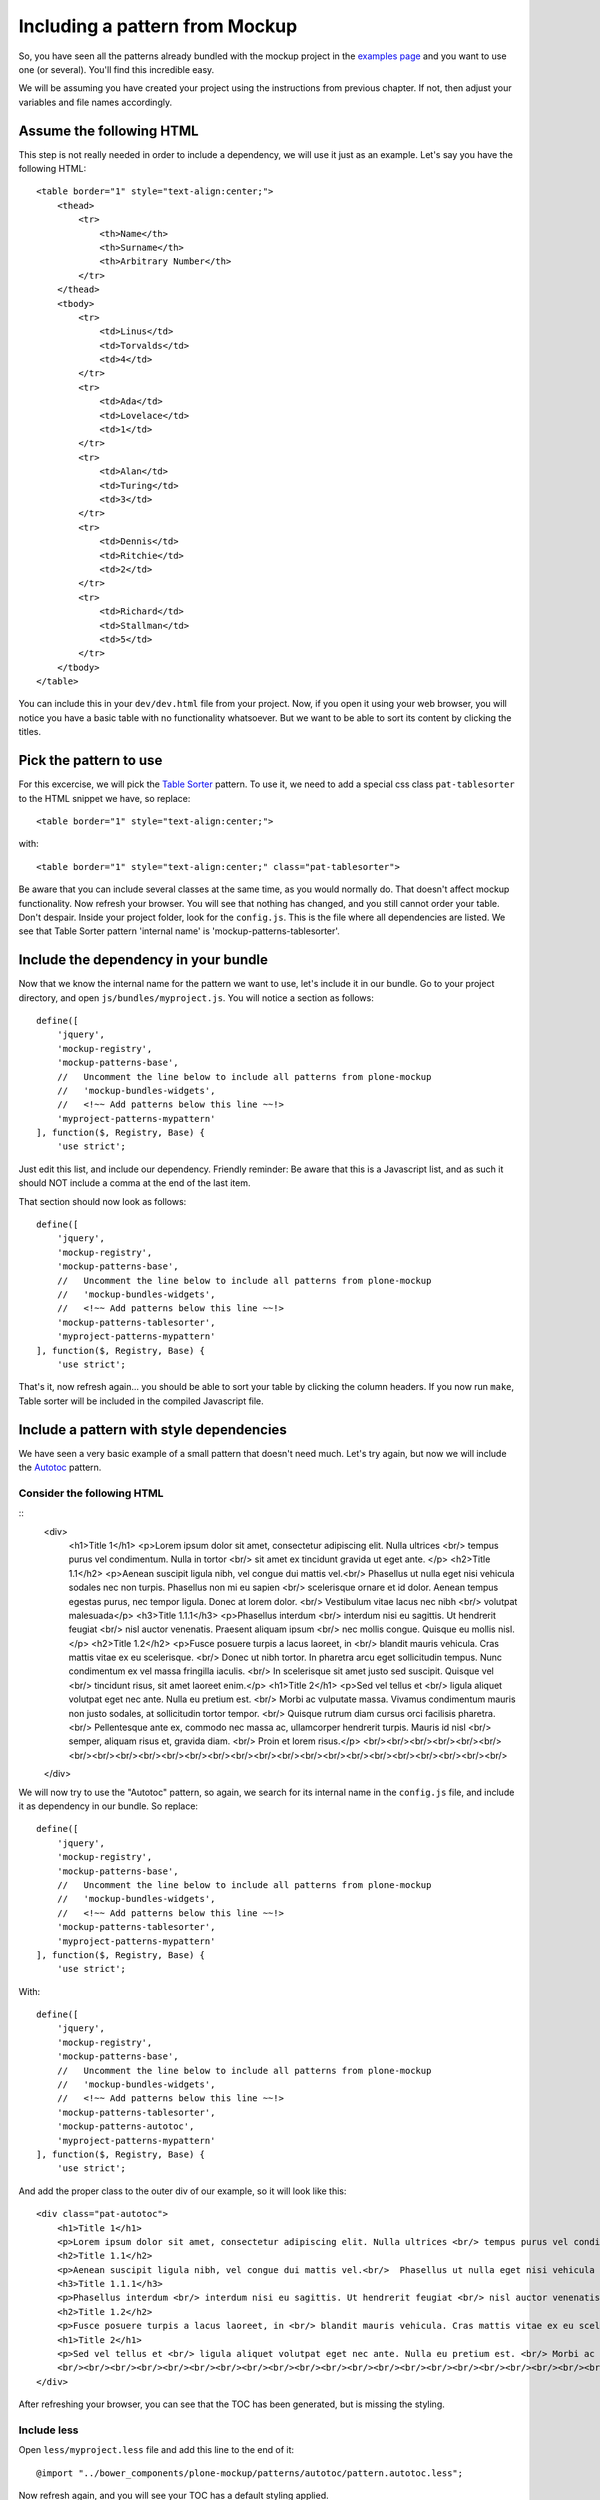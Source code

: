 Including a pattern from Mockup
===============================

So, you have seen all the patterns already bundled with the mockup project in the `examples page <http://plone.github.io/mockup/dev/#pattern>`_ and you want to use one (or several). You'll find this incredible easy.

We will be assuming you have created your project using the instructions from previous chapter. If not, then adjust your variables and file names accordingly.


Assume the following HTML
-------------------------

This step is not really needed in order to include a dependency, we will use it just as an example.
Let's say you have the following HTML::

    <table border="1" style="text-align:center;">
        <thead>
            <tr>
                <th>Name</th>
                <th>Surname</th>
                <th>Arbitrary Number</th>
            </tr>
        </thead>
        <tbody>
            <tr>
                <td>Linus</td>
                <td>Torvalds</td>
                <td>4</td>
            </tr>
            <tr>
                <td>Ada</td>
                <td>Lovelace</td>
                <td>1</td>
            </tr>
            <tr>
                <td>Alan</td>
                <td>Turing</td>
                <td>3</td>
            </tr>
            <tr>
                <td>Dennis</td>
                <td>Ritchie</td>
                <td>2</td>
            </tr>
            <tr>
                <td>Richard</td>
                <td>Stallman</td>
                <td>5</td>
            </tr>
        </tbody>
    </table>

You can include this in your ``dev/dev.html`` file from your project. Now, if you open it using your web browser, you will notice you have a basic table with no functionality whatsoever. But we want to be able to sort its content by clicking the titles.


Pick the pattern to use
-----------------------

For this excercise, we will pick the `Table Sorter <http://plone.github.io/mockup/dev/#pattern/tablesorter>`_ pattern. To use it, we need to add a special css class ``pat-tablesorter`` to the HTML snippet we have, so replace::

    <table border="1" style="text-align:center;">

with::

    <table border="1" style="text-align:center;" class="pat-tablesorter">

Be aware that you can include several classes at the same time, as you would normally do. That doesn't affect mockup functionality.
Now refresh your browser. You will see that nothing has changed, and you still cannot order your table. Don't despair. Inside your project folder, look for the ``config.js``. This is the file where all dependencies are listed. We see that Table Sorter pattern 'internal name' is 'mockup-patterns-tablesorter'.


Include the dependency in your bundle
-------------------------------------

Now that we know the internal name for the pattern we want to use, let's include it in our bundle. Go to your project directory, and open ``js/bundles/myproject.js``. You will notice a section as follows::

    define([
        'jquery',
        'mockup-registry',
        'mockup-patterns-base',
        //   Uncomment the line below to include all patterns from plone-mockup
        //   'mockup-bundles-widgets',
        //   <!~~ Add patterns below this line ~~!>
        'myproject-patterns-mypattern'
    ], function($, Registry, Base) {
        'use strict';

Just edit this list, and include our dependency.
Friendly reminder: Be aware that this is a Javascript list, and as such it should NOT include a comma at the end of the last item.

That section should now look as follows::

    define([
        'jquery',
        'mockup-registry',
        'mockup-patterns-base',
        //   Uncomment the line below to include all patterns from plone-mockup
        //   'mockup-bundles-widgets',
        //   <!~~ Add patterns below this line ~~!>
        'mockup-patterns-tablesorter',
        'myproject-patterns-mypattern'
    ], function($, Registry, Base) {
        'use strict';

That's it, now refresh again... you should be able to sort your table by clicking the column headers. If you now run ``make``, Table sorter will be included in the compiled Javascript file.


Include a pattern with style dependencies
-----------------------------------------

We have seen a very basic example of a small pattern that doesn't need much. Let's try again, but now we will include the `Autotoc <http://plone.github.io/mockup/dev/#pattern/autotoc>`_ pattern.


Consider the following HTML
+++++++++++++++++++++++++++

::
    <div>
        <h1>Title 1</h1>
        <p>Lorem ipsum dolor sit amet, consectetur adipiscing elit. Nulla ultrices <br/> tempus purus vel condimentum. Nulla in tortor <br/> sit amet ex tincidunt gravida ut eget ante. </p>
        <h2>Title 1.1</h2>
        <p>Aenean suscipit ligula nibh, vel congue dui mattis vel.<br/>  Phasellus ut nulla eget nisi vehicula sodales nec non turpis. Phasellus non mi eu sapien <br/> scelerisque ornare et id dolor. Aenean tempus egestas purus, nec tempor ligula. Donec at lorem dolor. <br/> Vestibulum vitae lacus nec nibh <br/> volutpat malesuada</p>
        <h3>Title 1.1.1</h3>
        <p>Phasellus interdum <br/> interdum nisi eu sagittis. Ut hendrerit feugiat <br/> nisl auctor venenatis. Praesent aliquam ipsum <br/> nec mollis congue. Quisque eu mollis nisl.</p>
        <h2>Title 1.2</h2>
        <p>Fusce posuere turpis a lacus laoreet, in <br/> blandit mauris vehicula. Cras mattis vitae ex eu scelerisque. <br/> Donec ut nibh tortor. In pharetra arcu eget sollicitudin tempus. Nunc condimentum ex vel massa fringilla iaculis. <br/> In scelerisque sit amet justo sed suscipit. Quisque vel <br/> tincidunt risus, sit amet laoreet enim.</p>
        <h1>Title 2</h1>
        <p>Sed vel tellus et <br/> ligula aliquet volutpat eget nec ante. Nulla eu pretium est. <br/> Morbi ac vulputate massa. Vivamus condimentum mauris non justo sodales, at sollicitudin tortor tempor. <br/> Quisque rutrum diam cursus orci facilisis pharetra. <br/> Pellentesque ante ex, commodo nec massa ac, ullamcorper hendrerit turpis. Mauris id nisl <br/> semper, aliquam risus et, gravida diam. <br/> Proin et lorem risus.</p>
        <br/><br/><br/><br/><br/><br/><br/><br/><br/><br/><br/><br/><br/><br/><br/><br/><br/><br/><br/><br/><br/><br/><br/><br/><br/>
    </div>

We will now try to use the "Autotoc" pattern, so again, we search for its internal name in the ``config.js`` file, and include it as dependency in our bundle. So replace::

    define([
        'jquery',
        'mockup-registry',
        'mockup-patterns-base',
        //   Uncomment the line below to include all patterns from plone-mockup
        //   'mockup-bundles-widgets',
        //   <!~~ Add patterns below this line ~~!>
        'mockup-patterns-tablesorter',
        'myproject-patterns-mypattern'
    ], function($, Registry, Base) {
        'use strict';

With::

    define([
        'jquery',
        'mockup-registry',
        'mockup-patterns-base',
        //   Uncomment the line below to include all patterns from plone-mockup
        //   'mockup-bundles-widgets',
        //   <!~~ Add patterns below this line ~~!>
        'mockup-patterns-tablesorter',
        'mockup-patterns-autotoc',
        'myproject-patterns-mypattern'
    ], function($, Registry, Base) {
        'use strict';

And add the proper class to the outer div of our example, so it will look like this::

    <div class="pat-autotoc">
        <h1>Title 1</h1>
        <p>Lorem ipsum dolor sit amet, consectetur adipiscing elit. Nulla ultrices <br/> tempus purus vel condimentum. Nulla in tortor <br/> sit amet ex tincidunt gravida ut eget ante. </p>
        <h2>Title 1.1</h2>
        <p>Aenean suscipit ligula nibh, vel congue dui mattis vel.<br/>  Phasellus ut nulla eget nisi vehicula sodales nec non turpis. Phasellus non mi eu sapien <br/> scelerisque ornare et id dolor. Aenean tempus egestas purus, nec tempor ligula. Donec at lorem dolor. <br/> Vestibulum vitae lacus nec nibh <br/> volutpat malesuada</p>
        <h3>Title 1.1.1</h3>
        <p>Phasellus interdum <br/> interdum nisi eu sagittis. Ut hendrerit feugiat <br/> nisl auctor venenatis. Praesent aliquam ipsum <br/> nec mollis congue. Quisque eu mollis nisl.</p>
        <h2>Title 1.2</h2>
        <p>Fusce posuere turpis a lacus laoreet, in <br/> blandit mauris vehicula. Cras mattis vitae ex eu scelerisque. <br/> Donec ut nibh tortor. In pharetra arcu eget sollicitudin tempus. Nunc condimentum ex vel massa fringilla iaculis. <br/> In scelerisque sit amet justo sed suscipit. Quisque vel <br/> tincidunt risus, sit amet laoreet enim.</p>
        <h1>Title 2</h1>
        <p>Sed vel tellus et <br/> ligula aliquet volutpat eget nec ante. Nulla eu pretium est. <br/> Morbi ac vulputate massa. Vivamus condimentum mauris non justo sodales, at sollicitudin tortor tempor. <br/> Quisque rutrum diam cursus orci facilisis pharetra. <br/> Pellentesque ante ex, commodo nec massa ac, ullamcorper hendrerit turpis. Mauris id nisl <br/> semper, aliquam risus et, gravida diam. <br/> Proin et lorem risus.</p>
        <br/><br/><br/><br/><br/><br/><br/><br/><br/><br/><br/><br/><br/><br/><br/><br/><br/><br/><br/><br/><br/><br/><br/><br/><br/>
    </div>

After refreshing your browser, you can see that the TOC has been generated, but is missing the styling.


Include less
++++++++++++

Open ``less/myproject.less`` file and add this line to the end of it::

    @import "../bower_components/plone-mockup/patterns/autotoc/pattern.autotoc.less";

Now refresh again, and you will see your TOC has a default styling applied.


Configure the pattern
+++++++++++++++++++++

As a final excercise, this pattern allows configuration to be passed from the HTML, so let's make the duration of the movement to be fast and to only include h1 and h2 in the TOC::

    <div class="pat-autotoc" data-pat-autotoc="scrollDuration:fast;levels:h1,h2;">
        <h1>Title 1</h1>
        <p>Lorem ipsum dolor sit amet, consectetur adipiscing elit. Nulla ultrices <br/> tempus purus vel condimentum. Nulla in tortor <br/> sit amet ex tincidunt gravida ut eget ante. </p>
        <h2>Title 1.1</h2>
        <p>Aenean suscipit ligula nibh, vel congue dui mattis vel.<br/>  Phasellus ut nulla eget nisi vehicula sodales nec non turpis. Phasellus non mi eu sapien <br/> scelerisque ornare et id dolor. Aenean tempus egestas purus, nec tempor ligula. Donec at lorem dolor. <br/> Vestibulum vitae lacus nec nibh <br/> volutpat malesuada</p>
        <h3>Title 1.1.1</h3>
        <p>Phasellus interdum <br/> interdum nisi eu sagittis. Ut hendrerit feugiat <br/> nisl auctor venenatis. Praesent aliquam ipsum <br/> nec mollis congue. Quisque eu mollis nisl.</p>
        <h2>Title 1.2</h2>
        <p>Fusce posuere turpis a lacus laoreet, in <br/> blandit mauris vehicula. Cras mattis vitae ex eu scelerisque. <br/> Donec ut nibh tortor. In pharetra arcu eget sollicitudin tempus. Nunc condimentum ex vel massa fringilla iaculis. <br/> In scelerisque sit amet justo sed suscipit. Quisque vel <br/> tincidunt risus, sit amet laoreet enim.</p>
        <h1>Title 2</h1>
        <p>Sed vel tellus et <br/> ligula aliquet volutpat eget nec ante. Nulla eu pretium est. <br/> Morbi ac vulputate massa. Vivamus condimentum mauris non justo sodales, at sollicitudin tortor tempor. <br/> Quisque rutrum diam cursus orci facilisis pharetra. <br/> Pellentesque ante ex, commodo nec massa ac, ullamcorper hendrerit turpis. Mauris id nisl <br/> semper, aliquam risus et, gravida diam. <br/> Proin et lorem risus.</p>
        <br/><br/><br/><br/><br/><br/><br/><br/><br/><br/><br/><br/><br/><br/><br/><br/><br/><br/><br/><br/><br/><br/><br/><br/><br/>
    </div>
